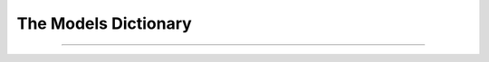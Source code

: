 .. _models:

===============================================================================
The Models Dictionary
===============================================================================


+++++++++++++++++++++++++++++++++++++++++++++++++++++++++++++++++++++++++++++++
